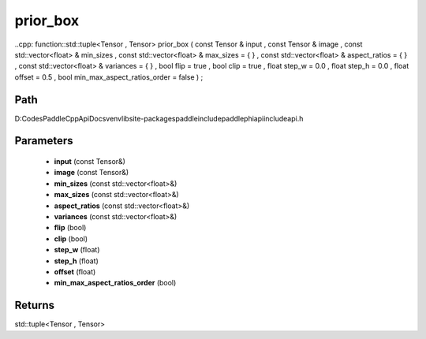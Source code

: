 .. _en_api_paddle_experimental_prior_box:

prior_box
-------------------------------

..cpp: function::std::tuple<Tensor , Tensor> prior_box ( const Tensor & input , const Tensor & image , const std::vector<float> & min_sizes , const std::vector<float> & max_sizes = { } , const std::vector<float> & aspect_ratios = { } , const std::vector<float> & variances = { } , bool flip = true , bool clip = true , float step_w = 0.0 , float step_h = 0.0 , float offset = 0.5 , bool min_max_aspect_ratios_order = false ) ;


Path
:::::::::::::::::::::
D:\Codes\PaddleCppApiDocs\venv\lib\site-packages\paddle\include\paddle\phi\api\include\api.h

Parameters
:::::::::::::::::::::
	- **input** (const Tensor&)
	- **image** (const Tensor&)
	- **min_sizes** (const std::vector<float>&)
	- **max_sizes** (const std::vector<float>&)
	- **aspect_ratios** (const std::vector<float>&)
	- **variances** (const std::vector<float>&)
	- **flip** (bool)
	- **clip** (bool)
	- **step_w** (float)
	- **step_h** (float)
	- **offset** (float)
	- **min_max_aspect_ratios_order** (bool)

Returns
:::::::::::::::::::::
std::tuple<Tensor , Tensor>
